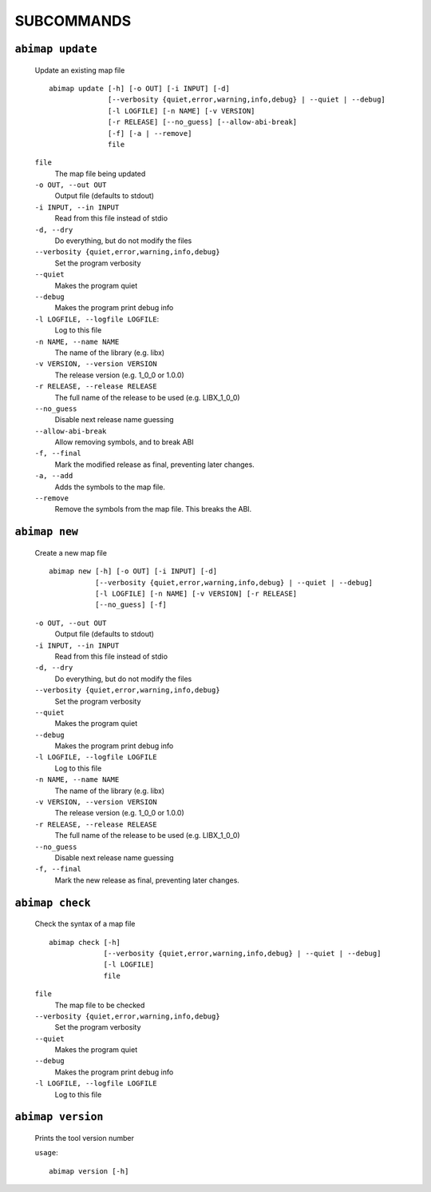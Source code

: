 SUBCOMMANDS
===========

``abimap update``
-----------------

   Update an existing map file
   ::

      abimap update [-h] [-o OUT] [-i INPUT] [-d]
                    [--verbosity {quiet,error,warning,info,debug} | --quiet | --debug]
                    [-l LOGFILE] [-n NAME] [-v VERSION]
                    [-r RELEASE] [--no_guess] [--allow-abi-break]
                    [-f] [-a | --remove]
                    file

   ``file``
      The map file being updated

   ``-o OUT, --out OUT``
      Output file (defaults to stdout)

   ``-i INPUT, --in INPUT``
      Read from this file instead of stdio

   ``-d, --dry``
      Do everything, but do not modify the files

   ``--verbosity {quiet,error,warning,info,debug}``
      Set the program verbosity

   ``--quiet``
      Makes the program quiet

   ``--debug``
      Makes the program print debug info

   ``-l LOGFILE, --logfile LOGFILE``:
      Log to this file

   ``-n NAME, --name NAME``
      The name of the library (e.g. libx)

   ``-v VERSION, --version VERSION``
      The release version (e.g. 1_0_0 or 1.0.0)

   ``-r RELEASE, --release RELEASE``
      The full name of the release to be used (e.g. LIBX_1_0_0)

   ``--no_guess``
      Disable next release name guessing

   ``--allow-abi-break``
      Allow removing symbols, and to break ABI

   ``-f, --final``
      Mark the modified release as final, preventing later changes.

   ``-a, --add``
      Adds the symbols to the map file.

   ``--remove``
      Remove the symbols from the map file. This breaks the ABI.

``abimap new``
--------------

   Create a new map file
   ::

      abimap new [-h] [-o OUT] [-i INPUT] [-d]
                 [--verbosity {quiet,error,warning,info,debug} | --quiet | --debug]
                 [-l LOGFILE] [-n NAME] [-v VERSION] [-r RELEASE]
                 [--no_guess] [-f]

   ``-o OUT, --out OUT``
      Output file (defaults to stdout)

   ``-i INPUT, --in INPUT``
      Read from this file instead of stdio

   ``-d, --dry``
      Do everything, but do not modify the files

   ``--verbosity {quiet,error,warning,info,debug}``
      Set the program verbosity

   ``--quiet``
      Makes the program quiet

   ``--debug``
      Makes the program print debug info

   ``-l LOGFILE, --logfile LOGFILE``
      Log to this file

   ``-n NAME, --name NAME``
      The name of the library (e.g. libx)

   ``-v VERSION, --version VERSION``
      The release version (e.g. 1_0_0 or 1.0.0)

   ``-r RELEASE, --release RELEASE``
      The full name of the release to be used (e.g. LIBX_1_0_0)

   ``--no_guess``
      Disable next release name guessing

   ``-f, --final``
      Mark the new release as final, preventing later changes.

``abimap check``
----------------

   Check the syntax of a map file
   ::

      abimap check [-h]
                   [--verbosity {quiet,error,warning,info,debug} | --quiet | --debug]
                   [-l LOGFILE]
                   file

   ``file``
      The map file to be checked

   ``--verbosity {quiet,error,warning,info,debug}``
      Set the program verbosity

   ``--quiet``
      Makes the program quiet

   ``--debug``
      Makes the program print debug info

   ``-l LOGFILE, --logfile LOGFILE``
      Log to this file

``abimap version``
------------------

   Prints the tool version number

   ``usage``::

      abimap version [-h]

